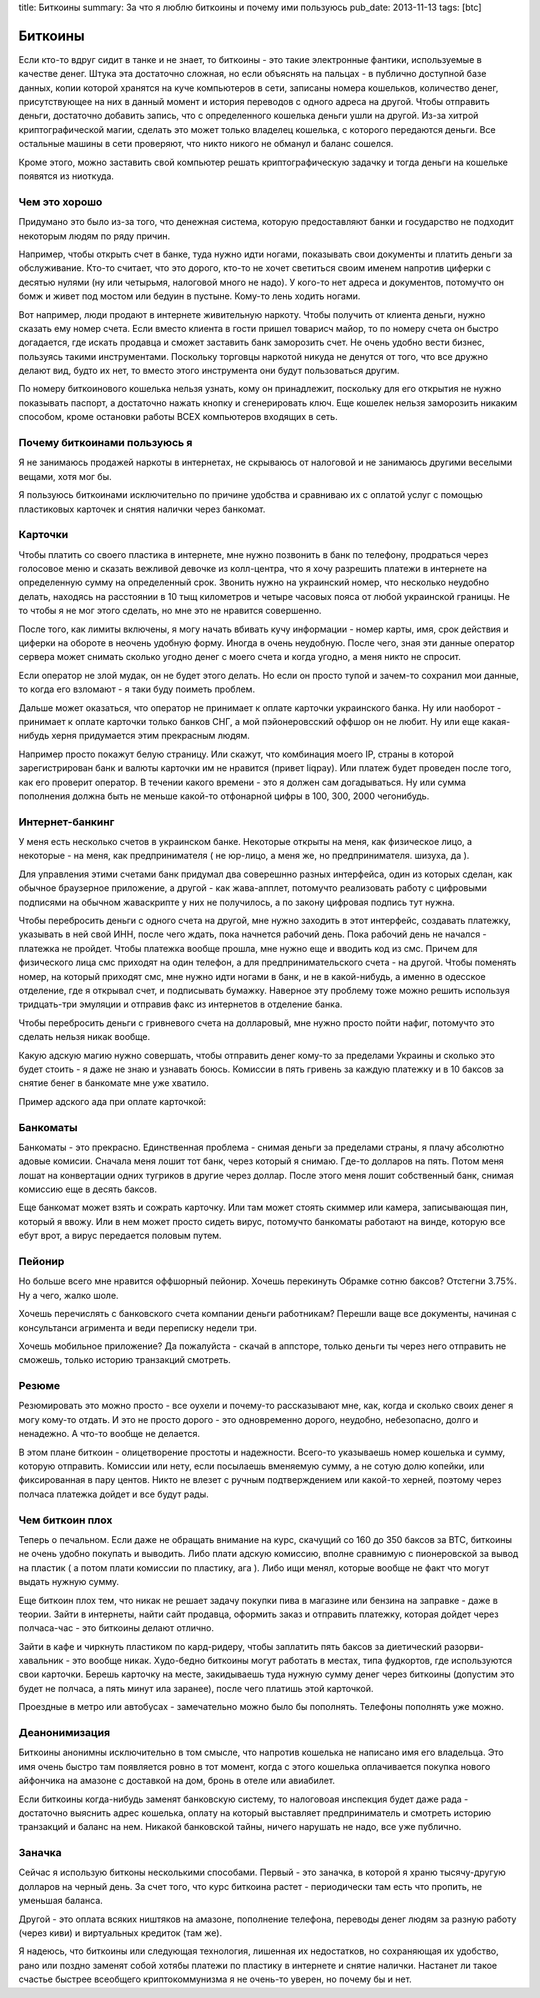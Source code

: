 title: Биткоины
summary: За что я люблю биткоины и почему ими пользуюсь
pub_date: 2013-11-13
tags: [btc]

Биткоины
========

Если кто-то вдруг сидит в танке и не знает, то биткоины - это такие электронные фантики, используемые в качестве денег.
Штука эта достаточно сложная, но если объяснять на пальцах - в публично доступной базе данных, копии которой хранятся на куче компьютеров в сети,
записаны номера кошельков, количество денег, присутствующее на них в данный момент и история переводов с одного адреса на другой. Чтобы отправить деньги, достаточно добавить запись, что с определенного кошелька деньги ушли на другой.
Из-за хитрой криптографической магии, сделать это может только владелец кошелька, с которого передаются деньги. Все остальные машины в сети проверяют, что никто никого не обманул и баланс сошелся.

Кроме этого, можно заставить свой компьютер решать криптографическую задачку и тогда деньги на кошельке появятся из ниоткуда.

Чем это хорошо
--------------

Придумано это было из-за того, что денежная система, которую предоставляют банки и государство не подходит некоторым людям по ряду причин.

Например, чтобы открыть счет в банке, туда нужно идти ногами, показывать свои документы и платить деньги за обслуживание. Кто-то считает, что это дорого, кто-то не хочет светиться своим именем напротив циферки с десятью нулями (ну или четырьмя, налоговой много не надо). У кого-то нет адреса и документов, потомучто он бомж и живет под мостом или бедуин в пустыне. Кому-то лень ходить ногами.

Вот например, люди продают в интернете живительную наркоту. Чтобы получить от клиента деньги, нужно сказать ему номер счета. Если вместо клиента в гости пришел товарисч майор, то по номеру счета он быстро догадается, где искать продавца и сможет заставить банк заморозить счет. Не очень удобно вести бизнес, пользуясь такими инструментами. Поскольку торговцы наркотой никуда не денутся от того, что все дружно делают вид, будто их нет, то вместо этого инструмента они будут пользоваться другим.

По номеру биткоинового кошелька нельзя узнать, кому он принадлежит, поскольку для его открытия не нужно показывать паспорт, а достаточно нажать кнопку и сгенерировать ключ. Еще кошелек нельзя заморозить никаким способом, кроме остановки работы ВСЕХ компьютеров входящих в сеть.

Почему биткоинами пользуюсь я
-----------------------------

Я не занимаюсь продажей наркоты в интернетах, не скрываюсь от налоговой и не занимаюсь другими веселыми вещами, хотя мог бы.

Я пользуюсь биткоинами исключительно по причине удобства и сравниваю их с оплатой услуг с помощью пластиковых карточек и снятия налички через банкомат.

Карточки
--------

Чтобы платить со своего пластика в интернете, мне нужно позвонить в банк по телефону, продраться через голосовое меню и сказать вежливой девочке из колл-центра, что я хочу разрешить платежи в интернете на определенную сумму на определенный срок. Звонить нужно на украинский номер, что несколько неудобно делать, находясь на расстоянии в 10 тыщ километров и четыре часовых пояса от любой украинской границы. Не то чтобы я не мог этого сделать, но мне это не нравится совершенно.

После того, как лимиты включены, я могу начать вбивать кучу информации - номер карты, имя, срок действия и циферки на обороте в неочень удобную форму. Иногда в очень неудобную. После чего, зная эти данные оператор сервера может снимать сколько угодно денег с моего счета и когда угодно, а меня никто не спросит.

.. image:: zaebali.png

Если оператор не злой мудак, он не будет этого делать. Но если он просто тупой и зачем-то сохранил мои данные, то когда его взломают - я таки буду поиметь проблем.

Дальше может оказаться, что оператор не принимает к оплате карточки украинского банка. Ну или наоборот - принимает к оплате карточки только банков СНГ, а мой пэйонеровсский оффшор он не любит. Ну или еще какая-нибудь херня придумается этим прекрасным людям.

Например просто покажут белую страницу. Или скажут, что комбинация моего IP, страны в которой зарегистрирован банк и валюты карточки им не нравится (привет liqpay). Или платеж будет проведен после того, как его проверит оператор. В течении какого времени - это я должен сам догадываться. Ну или сумма пополнения должна быть не меньше какой-то отфонарной цифры в 100, 300, 2000 чегонибудь.

Интернет-банкинг
----------------

У меня есть несколько счетов в украинском банке. Некоторые открыты на меня, как физическое лицо, а некоторые - на меня, как предпринимателя ( не юр-лицо, а меня же, но предпринимателя. шизуха, да ).

Для управления этими счетами банк придумал два соверешнно разных интерфейса, один из которых сделан, как обычное браузерное приложение, а другой - как жава-апплет, потомучто реализовать работу с цифровыми подписями на обычном жаваскрипте у них не получилось, а по закону цифровая подпись тут нужна.

Чтобы перебросить деньги с одного счета на другой, мне нужно заходить в этот интерфейс, создавать платежку, указывать в ней свой ИНН, после чего ждать, пока начнется рабочий день. Пока рабочий день не начался - платежка не пройдет. Чтобы платежка вообще прошла, мне нужно еще и вводить код из смс. Причем для физического лица смс приходят на один телефон, а для предпринимательского счета - на другой. Чтобы поменять номер, на который приходят смс, мне нужно идти ногами в банк, и не в какой-нибудь, а именно в одесское отделение, где я открывал счет, и подписывать бумажку. Наверное эту проблему тоже можно решить используя тридцать-три эмуляции и отправив факс из интернетов в отделение банка.

Чтобы перебросить деньги с гривневого счета на долларовый, мне нужно просто пойти нафиг, потомучто это сделать нельзя никак вообще.

Какую адскую магию нужно совершать, чтобы отправить денег кому-то за пределами Украины и сколько это будет стоить - я даже не знаю и узнавать боюсь. Комиссии в пять гривень за каждую платежку и в 10 баксов за снятие бенег в банкомате мне уже хватило.

Пример адского ада при оплате карточкой:

.. image:: locks.png

Банкоматы
---------

Банкоматы - это прекрасно. Единственная проблема - снимая деньги за пределами страны, я плачу абсолютно адовые комисии. Сначала меня лошит тот банк, через который я снимаю. Где-то долларов на пять. Потом меня лошат на конвертации одних тугриков в другие через доллар. После этого меня лошит собственный банк, снимая комиссию еще в десять баксов.

.. image:: ohueli.png


Еще банкомат может взять и сожрать карточку. Или там может стоять скиммер или камера, записывающая пин, который я ввожу. Или в нем может просто сидеть вирус, потомучто банкоматы работают на винде, которую все ебут врот, а вирус передается половым путем.

Пейонир
-------

Но больше всего мне нравится оффшорный пейонир. Хочешь перекинуть Обрамке сотню баксов? Отстегни 3.75%. Ну а чего, жалко шоле.

.. image:: pidarazy.png

Хочешь перечислять с банковского счета компании деньги работникам? Перешли ваще все документы, начиная с консультанси агримента и веди переписку недели три.

Хочешь мобильное приложение? Да пожалуйста - скачай в аппсторе, только деньги ты через него отправить не сможешь, только историю транзакций смотреть.

Резюме
------

Резюмировать это можно просто - все оухели и почему-то рассказывают мне, как, когда и сколько своих денег я могу кому-то отдать. И это не просто дорого - это одновременно дорого, неудобно, небезопасно, долго и ненадежно. А что-то вообще не делается.

В этом плане биткоин - олицетворение простоты и надежности. Всего-то указываешь номер кошелька и сумму, которую отправить. Комиссии или нету, если посылаешь вменяемую сумму, а не сотую долю копейки, или фиксированная в пару центов. Никто не влезет с ручным подтверждением или какой-то херней, поэтому через полчаса платежка дойдет и все будут рады.

Чем биткоин плох
----------------

Теперь о печальном. Если даже не обращать внимание на курс, скачущий со 160 до 350 баксов за BTC, биткоины не очень удобно покупать и выводить. Либо плати адскую комиссию, вполне сравнимую с пионеровской за вывод на пластик ( а потом плати комиссии по пластику, ага ). Либо ищи менял, которые вообще не факт что могут выдать нужную сумму.

Еще биткоин плох тем, что никак не решает задачу покупки пива в магазине или бензина на заправке - даже в теории. Зайти в интернеты, найти сайт продавца, оформить заказ и отправить платежку, которая дойдет через полчаса-час - это биткоины делают отлично.

Зайти в кафе и чиркнуть пластиком по кард-ридеру, чтобы заплатить пять баксов за диетический разорви-хавальник - это вообще никак. Худо-бедно биткоины могут работать в местах, типа фудкортов, где используются свои карточки. Берешь карточку на месте, закидываешь туда нужную сумму денег через биткоины (допустим это будет не полчаса, а пять минут ила заранее), после чего платишь этой карточкой. 

Проездные в метро или автобусах - замечательно можно было бы пополнять. Телефоны пополнять уже можно.

Деанонимизация
--------------

Биткоины анонимны исключительно в том смысле, что напротив кошелька не написано имя его владельца. Это имя очень быстро там появляется ровно в тот момент, когда с этого кошелька оплачивается покупка нового айфончика на амазоне с доставкой на дом, бронь в отеле или авиабилет.

Если биткоины когда-нибудь заменят банковскую систему, то налоговоая инспекция будет даже рада - достаточно выяснить адрес кошелька, оплату на который выставляет предприниматель и смотреть историю транзакций и баланс на нем. Никакой банковской тайны, ничего нарушать не надо, все уже публично.

Заначка
-------

Сейчас я использую битконы несколькими способами. Первый - это заначка, в которой я храню тысячу-другую долларов на черный день. За счет того, что курс биткоина растет - периодически там есть что пропить, не уменьшая баланса.

Другой - это оплата всяких ништяков на амазоне, пополнение телефона, переводы денег людям за разную работу (через киви) и виртуальных кредиток (там же).

Я надеюсь, что биткоины или следующая технология, лишенная их недостатков, но сохраняющая их удобство, рано или поздно заменят собой хотябы платежи по пластику в интернете и снятие налички. Настанет ли такое счастье быстрее всеобщего криптокоммунизма я не очень-то уверен, но почему бы и нет.
